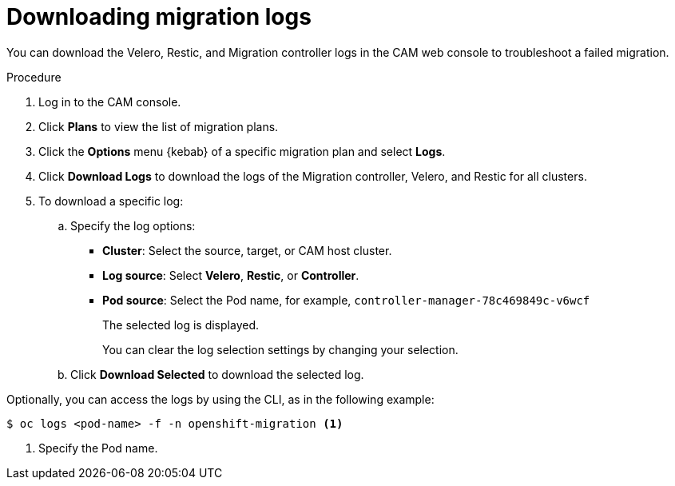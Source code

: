 // Module included in the following assemblies:
//
// * migration/migrating_3_4/troubleshooting-3-4.adoc
// * migration/migrating_4_1_4/troubleshooting-4-1-4.adoc
// * migration/migrating_4_2_4/troubleshooting-4-2-4.adoc
[id='migration-downloading-logs_{context}']
= Downloading migration logs

You can download the Velero, Restic, and Migration controller logs in the CAM web console to troubleshoot a failed migration.

.Procedure

. Log in to the CAM console.
. Click *Plans* to view the list of migration plans.
. Click the *Options* menu {kebab} of a specific migration plan and select *Logs*.
. Click *Download Logs* to download the logs of the Migration controller, Velero, and Restic for all clusters.
. To download a specific log:

.. Specify the log options:

* *Cluster*: Select the source, target, or CAM host cluster.
* *Log source*: Select *Velero*, *Restic*, or *Controller*.
* *Pod source*: Select the Pod name, for example, `controller-manager-78c469849c-v6wcf`
+
The selected log is displayed.
+
You can clear the log selection settings by changing your selection.

.. Click *Download Selected* to download the selected log.

Optionally, you can access the logs by using the CLI, as in the following example:

----
$ oc logs <pod-name> -f -n openshift-migration <1>
----
<1> Specify the Pod name.
